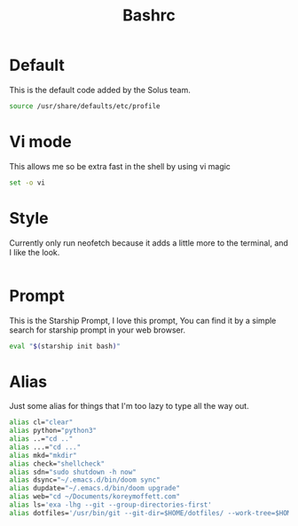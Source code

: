 #+TITLE: Bashrc
#+PROPERTY: header-args :tangle ~/.bashrc


* Default
This is the default code added by the Solus team.
#+begin_src bash
source /usr/share/defaults/etc/profile
#+end_src

* Vi mode
This allows me so be extra fast in the shell by using vi magic
#+begin_src bash
set -o vi
#+end_src

* Style
Currently only run neofetch because it adds a little more to the terminal, and I like the look.
#+begin_src bash
#+end_src

* Prompt
This is the Starship Prompt, I love this prompt, You can find it by a simple search for starship prompt in your web browser.
#+begin_src bash
 eval "$(starship init bash)"
#+end_src

* Alias
Just some alias for things that I'm too lazy to type all the way out.
#+begin_src bash
alias cl="clear"
alias python="python3"
alias ..="cd .."
alias ...="cd ..."
alias mkd="mkdir"
alias check="shellcheck"
alias sdn="sudo shutdown -h now"
alias dsync="~/.emacs.d/bin/doom sync"
alias dupdate="~/.emacs.d/bin/doom upgrade"
alias web="cd ~/Documents/koreymoffett.com"
alias ls='exa -lhg --git --group-directories-first'
alias dotfiles='/usr/bin/git --git-dir=$HOME/dotfiles/ --work-tree=$HOME'
#+end_src
